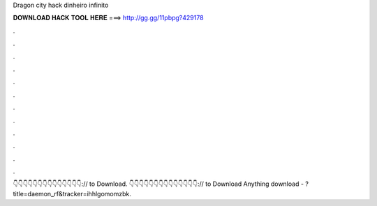 Dragon city hack dinheiro infinito

𝐃𝐎𝐖𝐍𝐋𝐎𝐀𝐃 𝐇𝐀𝐂𝐊 𝐓𝐎𝐎𝐋 𝐇𝐄𝐑𝐄 ===> http://gg.gg/11pbpg?429178

.

.

.

.

.

.

.

.

.

.

.

.

👇👇👇👇👇👇👇👇👇👇👇👇👇👇:// to Download. 👇👇👇👇👇👇👇👇👇👇👇👇👇👇:// to Download Anything download - ?title=daemon_rf&tracker=ihhlgomomzbk.